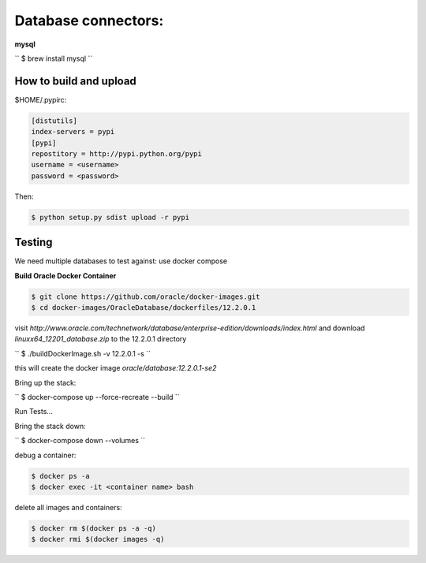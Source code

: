 Database connectors:
====================
**mysql**

``
$ brew install mysql
``


How to build and upload
-----------------------

$HOME/.pypirc:

.. code-block:: console

 [distutils]
 index-servers = pypi
 [pypi]
 repostitory = http://pypi.python.org/pypi
 username = <username>
 password = <password>

Then:

.. code-block:: pycon

 $ python setup.py sdist upload -r pypi

Testing
-------

We need multiple databases to test against: use docker compose

**Build Oracle Docker Container**

.. code-block:: pycon

 $ git clone https://github.com/oracle/docker-images.git
 $ cd docker-images/OracleDatabase/dockerfiles/12.2.0.1

visit `http://www.oracle.com/technetwork/database/enterprise-edition/downloads/index.html` and download `linuxx64_12201_database.zip` to the 12.2.0.1 directory

``
$ ./buildDockerImage.sh -v 12.2.0.1 -s
``

this will create the docker image `oracle/database:12.2.0.1-se2`


Bring up the stack:

``
$ docker-compose up --force-recreate --build
``

Run Tests...

Bring the stack down:

``
$ docker-compose down --volumes
``

debug a container:

.. code-block:: console

 $ docker ps -a
 $ docker exec -it <container name> bash


delete all images and containers:

.. code-block:: console

 $ docker rm $(docker ps -a -q)
 $ docker rmi $(docker images -q)
